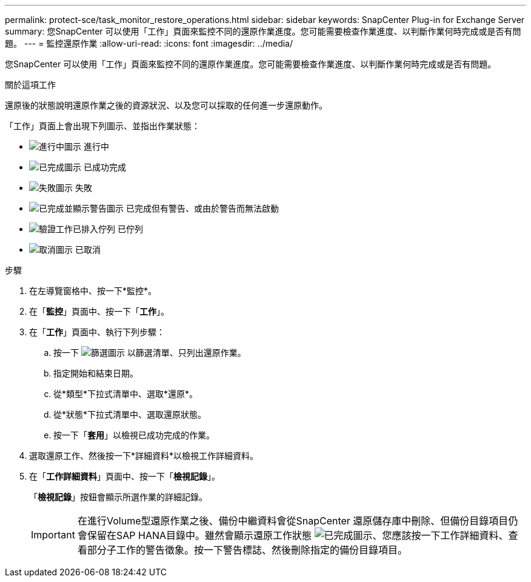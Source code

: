 ---
permalink: protect-sce/task_monitor_restore_operations.html 
sidebar: sidebar 
keywords: SnapCenter Plug-in for Exchange Server 
summary: 您SnapCenter 可以使用「工作」頁面來監控不同的還原作業進度。您可能需要檢查作業進度、以判斷作業何時完成或是否有問題。 
---
= 監控還原作業
:allow-uri-read: 
:icons: font
:imagesdir: ../media/


[role="lead"]
您SnapCenter 可以使用「工作」頁面來監控不同的還原作業進度。您可能需要檢查作業進度、以判斷作業何時完成或是否有問題。

.關於這項工作
還原後的狀態說明還原作業之後的資源狀況、以及您可以採取的任何進一步還原動作。

「工作」頁面上會出現下列圖示、並指出作業狀態：

* image:../media/progress_icon.gif["進行中圖示"] 進行中
* image:../media/success_icon.gif["已完成圖示"] 已成功完成
* image:../media/failed_icon.gif["失敗圖示"] 失敗
* image:../media/warning_icon.gif["已完成並顯示警告圖示"] 已完成但有警告、或由於警告而無法啟動
* image:../media/verification_job_in_queue.gif["驗證工作已排入佇列"] 已佇列
* image:../media/cancel_icon.gif["取消圖示"] 已取消


.步驟
. 在左導覽窗格中、按一下*監控*。
. 在「*監控*」頁面中、按一下「*工作*」。
. 在「*工作*」頁面中、執行下列步驟：
+
.. 按一下 image:../media/filter_icon.gif["篩選圖示"] 以篩選清單、只列出還原作業。
.. 指定開始和結束日期。
.. 從*類型*下拉式清單中、選取*還原*。
.. 從*狀態*下拉式清單中、選取還原狀態。
.. 按一下「*套用*」以檢視已成功完成的作業。


. 選取還原工作、然後按一下*詳細資料*以檢視工作詳細資料。
. 在「*工作詳細資料*」頁面中、按一下「*檢視記錄*」。
+
「*檢視記錄*」按鈕會顯示所選作業的詳細記錄。

+

IMPORTANT: 在進行Volume型還原作業之後、備份中繼資料會從SnapCenter 還原儲存庫中刪除、但備份目錄項目仍會保留在SAP HANA目錄中。雖然會顯示還原工作狀態 image:../media/success_icon.gif["已完成圖示"]、您應該按一下工作詳細資料、查看部分子工作的警告徵象。按一下警告標誌、然後刪除指定的備份目錄項目。



